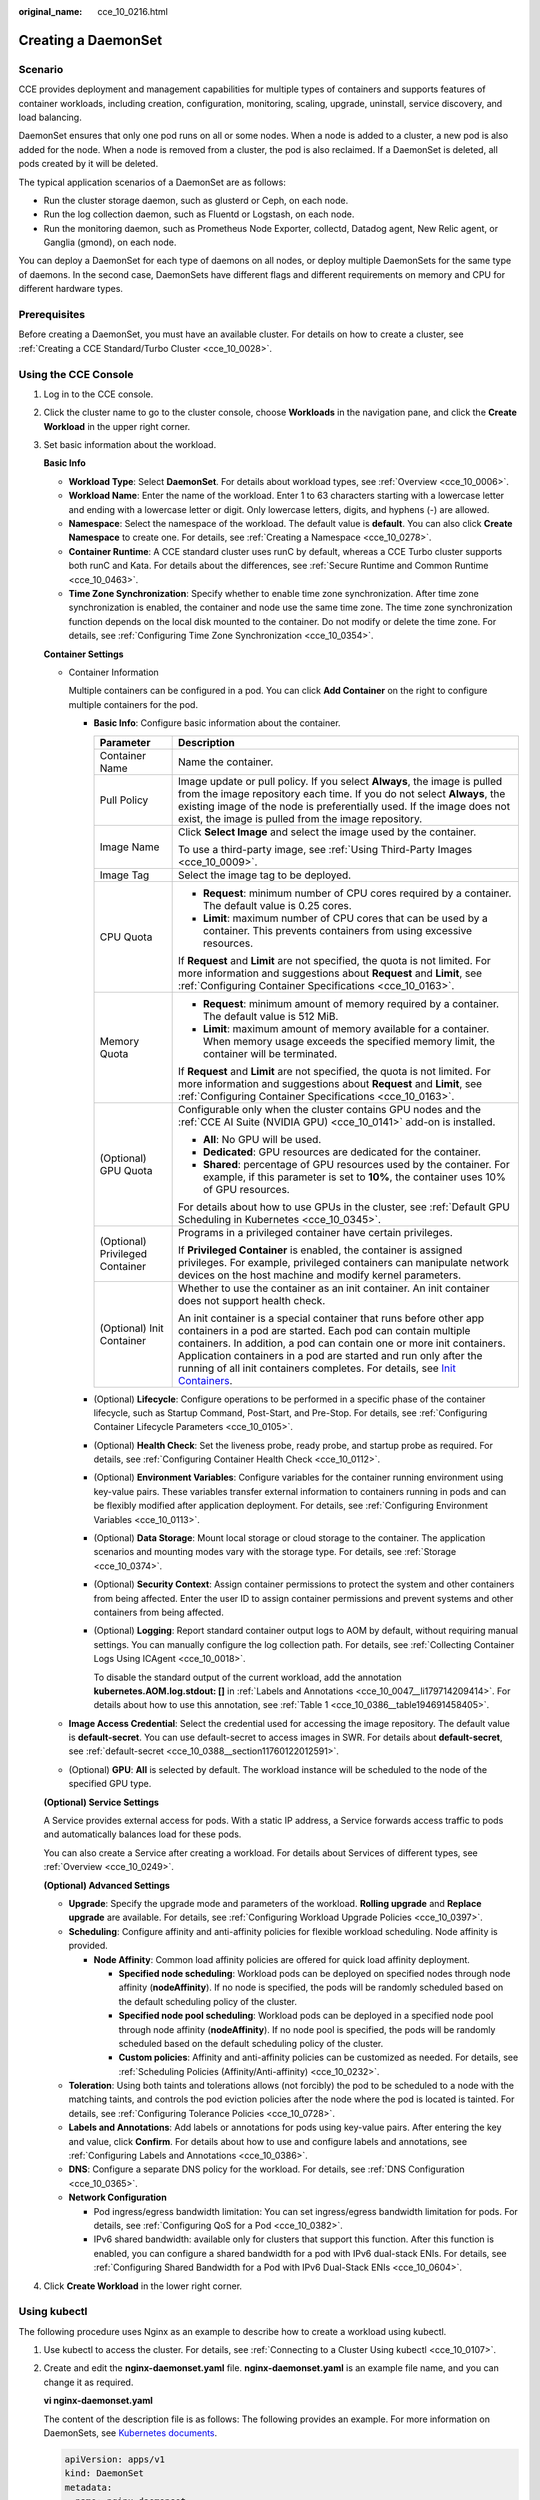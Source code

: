:original_name: cce_10_0216.html

.. _cce_10_0216:

Creating a DaemonSet
====================

Scenario
--------

CCE provides deployment and management capabilities for multiple types of containers and supports features of container workloads, including creation, configuration, monitoring, scaling, upgrade, uninstall, service discovery, and load balancing.

DaemonSet ensures that only one pod runs on all or some nodes. When a node is added to a cluster, a new pod is also added for the node. When a node is removed from a cluster, the pod is also reclaimed. If a DaemonSet is deleted, all pods created by it will be deleted.

The typical application scenarios of a DaemonSet are as follows:

-  Run the cluster storage daemon, such as glusterd or Ceph, on each node.
-  Run the log collection daemon, such as Fluentd or Logstash, on each node.
-  Run the monitoring daemon, such as Prometheus Node Exporter, collectd, Datadog agent, New Relic agent, or Ganglia (gmond), on each node.

You can deploy a DaemonSet for each type of daemons on all nodes, or deploy multiple DaemonSets for the same type of daemons. In the second case, DaemonSets have different flags and different requirements on memory and CPU for different hardware types.

Prerequisites
-------------

Before creating a DaemonSet, you must have an available cluster. For details on how to create a cluster, see :ref:`Creating a CCE Standard/Turbo Cluster <cce_10_0028>`.

Using the CCE Console
---------------------

#. Log in to the CCE console.

#. Click the cluster name to go to the cluster console, choose **Workloads** in the navigation pane, and click the **Create Workload** in the upper right corner.

#. Set basic information about the workload.

   **Basic Info**

   -  **Workload Type**: Select **DaemonSet**. For details about workload types, see :ref:`Overview <cce_10_0006>`.
   -  **Workload Name**: Enter the name of the workload. Enter 1 to 63 characters starting with a lowercase letter and ending with a lowercase letter or digit. Only lowercase letters, digits, and hyphens (-) are allowed.
   -  **Namespace**: Select the namespace of the workload. The default value is **default**. You can also click **Create Namespace** to create one. For details, see :ref:`Creating a Namespace <cce_10_0278>`.
   -  **Container Runtime**: A CCE standard cluster uses runC by default, whereas a CCE Turbo cluster supports both runC and Kata. For details about the differences, see :ref:`Secure Runtime and Common Runtime <cce_10_0463>`.
   -  **Time Zone Synchronization**: Specify whether to enable time zone synchronization. After time zone synchronization is enabled, the container and node use the same time zone. The time zone synchronization function depends on the local disk mounted to the container. Do not modify or delete the time zone. For details, see :ref:`Configuring Time Zone Synchronization <cce_10_0354>`.

   **Container Settings**

   -  Container Information

      Multiple containers can be configured in a pod. You can click **Add Container** on the right to configure multiple containers for the pod.

      -  **Basic Info**: Configure basic information about the container.

         +-----------------------------------+-------------------------------------------------------------------------------------------------------------------------------------------------------------------------------------------------------------------------------------------------------------------------------------------------------------------------------------------------------------------------------------------------------------------------------------+
         | Parameter                         | Description                                                                                                                                                                                                                                                                                                                                                                                                                         |
         +===================================+=====================================================================================================================================================================================================================================================================================================================================================================================================================================+
         | Container Name                    | Name the container.                                                                                                                                                                                                                                                                                                                                                                                                                 |
         +-----------------------------------+-------------------------------------------------------------------------------------------------------------------------------------------------------------------------------------------------------------------------------------------------------------------------------------------------------------------------------------------------------------------------------------------------------------------------------------+
         | Pull Policy                       | Image update or pull policy. If you select **Always**, the image is pulled from the image repository each time. If you do not select **Always**, the existing image of the node is preferentially used. If the image does not exist, the image is pulled from the image repository.                                                                                                                                                 |
         +-----------------------------------+-------------------------------------------------------------------------------------------------------------------------------------------------------------------------------------------------------------------------------------------------------------------------------------------------------------------------------------------------------------------------------------------------------------------------------------+
         | Image Name                        | Click **Select Image** and select the image used by the container.                                                                                                                                                                                                                                                                                                                                                                  |
         |                                   |                                                                                                                                                                                                                                                                                                                                                                                                                                     |
         |                                   | To use a third-party image, see :ref:`Using Third-Party Images <cce_10_0009>`.                                                                                                                                                                                                                                                                                                                                                      |
         +-----------------------------------+-------------------------------------------------------------------------------------------------------------------------------------------------------------------------------------------------------------------------------------------------------------------------------------------------------------------------------------------------------------------------------------------------------------------------------------+
         | Image Tag                         | Select the image tag to be deployed.                                                                                                                                                                                                                                                                                                                                                                                                |
         +-----------------------------------+-------------------------------------------------------------------------------------------------------------------------------------------------------------------------------------------------------------------------------------------------------------------------------------------------------------------------------------------------------------------------------------------------------------------------------------+
         | CPU Quota                         | -  **Request**: minimum number of CPU cores required by a container. The default value is 0.25 cores.                                                                                                                                                                                                                                                                                                                               |
         |                                   | -  **Limit**: maximum number of CPU cores that can be used by a container. This prevents containers from using excessive resources.                                                                                                                                                                                                                                                                                                 |
         |                                   |                                                                                                                                                                                                                                                                                                                                                                                                                                     |
         |                                   | If **Request** and **Limit** are not specified, the quota is not limited. For more information and suggestions about **Request** and **Limit**, see :ref:`Configuring Container Specifications <cce_10_0163>`.                                                                                                                                                                                                                      |
         +-----------------------------------+-------------------------------------------------------------------------------------------------------------------------------------------------------------------------------------------------------------------------------------------------------------------------------------------------------------------------------------------------------------------------------------------------------------------------------------+
         | Memory Quota                      | -  **Request**: minimum amount of memory required by a container. The default value is 512 MiB.                                                                                                                                                                                                                                                                                                                                     |
         |                                   | -  **Limit**: maximum amount of memory available for a container. When memory usage exceeds the specified memory limit, the container will be terminated.                                                                                                                                                                                                                                                                           |
         |                                   |                                                                                                                                                                                                                                                                                                                                                                                                                                     |
         |                                   | If **Request** and **Limit** are not specified, the quota is not limited. For more information and suggestions about **Request** and **Limit**, see :ref:`Configuring Container Specifications <cce_10_0163>`.                                                                                                                                                                                                                      |
         +-----------------------------------+-------------------------------------------------------------------------------------------------------------------------------------------------------------------------------------------------------------------------------------------------------------------------------------------------------------------------------------------------------------------------------------------------------------------------------------+
         | (Optional) GPU Quota              | Configurable only when the cluster contains GPU nodes and the :ref:`CCE AI Suite (NVIDIA GPU) <cce_10_0141>` add-on is installed.                                                                                                                                                                                                                                                                                                   |
         |                                   |                                                                                                                                                                                                                                                                                                                                                                                                                                     |
         |                                   | -  **All**: No GPU will be used.                                                                                                                                                                                                                                                                                                                                                                                                    |
         |                                   | -  **Dedicated**: GPU resources are dedicated for the container.                                                                                                                                                                                                                                                                                                                                                                    |
         |                                   | -  **Shared**: percentage of GPU resources used by the container. For example, if this parameter is set to **10%**, the container uses 10% of GPU resources.                                                                                                                                                                                                                                                                        |
         |                                   |                                                                                                                                                                                                                                                                                                                                                                                                                                     |
         |                                   | For details about how to use GPUs in the cluster, see :ref:`Default GPU Scheduling in Kubernetes <cce_10_0345>`.                                                                                                                                                                                                                                                                                                                    |
         +-----------------------------------+-------------------------------------------------------------------------------------------------------------------------------------------------------------------------------------------------------------------------------------------------------------------------------------------------------------------------------------------------------------------------------------------------------------------------------------+
         | (Optional) Privileged Container   | Programs in a privileged container have certain privileges.                                                                                                                                                                                                                                                                                                                                                                         |
         |                                   |                                                                                                                                                                                                                                                                                                                                                                                                                                     |
         |                                   | If **Privileged Container** is enabled, the container is assigned privileges. For example, privileged containers can manipulate network devices on the host machine and modify kernel parameters.                                                                                                                                                                                                                                   |
         +-----------------------------------+-------------------------------------------------------------------------------------------------------------------------------------------------------------------------------------------------------------------------------------------------------------------------------------------------------------------------------------------------------------------------------------------------------------------------------------+
         | (Optional) Init Container         | Whether to use the container as an init container. An init container does not support health check.                                                                                                                                                                                                                                                                                                                                 |
         |                                   |                                                                                                                                                                                                                                                                                                                                                                                                                                     |
         |                                   | An init container is a special container that runs before other app containers in a pod are started. Each pod can contain multiple containers. In addition, a pod can contain one or more init containers. Application containers in a pod are started and run only after the running of all init containers completes. For details, see `Init Containers <https://kubernetes.io/docs/concepts/workloads/pods/init-containers/>`__. |
         +-----------------------------------+-------------------------------------------------------------------------------------------------------------------------------------------------------------------------------------------------------------------------------------------------------------------------------------------------------------------------------------------------------------------------------------------------------------------------------------+

      -  (Optional) **Lifecycle**: Configure operations to be performed in a specific phase of the container lifecycle, such as Startup Command, Post-Start, and Pre-Stop. For details, see :ref:`Configuring Container Lifecycle Parameters <cce_10_0105>`.

      -  (Optional) **Health Check**: Set the liveness probe, ready probe, and startup probe as required. For details, see :ref:`Configuring Container Health Check <cce_10_0112>`.

      -  (Optional) **Environment Variables**: Configure variables for the container running environment using key-value pairs. These variables transfer external information to containers running in pods and can be flexibly modified after application deployment. For details, see :ref:`Configuring Environment Variables <cce_10_0113>`.

      -  (Optional) **Data Storage**: Mount local storage or cloud storage to the container. The application scenarios and mounting modes vary with the storage type. For details, see :ref:`Storage <cce_10_0374>`.

      -  (Optional) **Security Context**: Assign container permissions to protect the system and other containers from being affected. Enter the user ID to assign container permissions and prevent systems and other containers from being affected.

      -  (Optional) **Logging**: Report standard container output logs to AOM by default, without requiring manual settings. You can manually configure the log collection path. For details, see :ref:`Collecting Container Logs Using ICAgent <cce_10_0018>`.

         To disable the standard output of the current workload, add the annotation **kubernetes.AOM.log.stdout: []** in :ref:`Labels and Annotations <cce_10_0047__li179714209414>`. For details about how to use this annotation, see :ref:`Table 1 <cce_10_0386__table194691458405>`.

   -  **Image Access Credential**: Select the credential used for accessing the image repository. The default value is **default-secret**. You can use default-secret to access images in SWR. For details about **default-secret**, see :ref:`default-secret <cce_10_0388__section11760122012591>`.

   -  (Optional) **GPU**: **All** is selected by default. The workload instance will be scheduled to the node of the specified GPU type.

   **(Optional) Service Settings**

   A Service provides external access for pods. With a static IP address, a Service forwards access traffic to pods and automatically balances load for these pods.

   You can also create a Service after creating a workload. For details about Services of different types, see :ref:`Overview <cce_10_0249>`.

   **(Optional) Advanced Settings**

   -  **Upgrade**: Specify the upgrade mode and parameters of the workload. **Rolling upgrade** and **Replace upgrade** are available. For details, see :ref:`Configuring Workload Upgrade Policies <cce_10_0397>`.

   -  **Scheduling**: Configure affinity and anti-affinity policies for flexible workload scheduling. Node affinity is provided.

      -  **Node Affinity**: Common load affinity policies are offered for quick load affinity deployment.

         -  **Specified node scheduling**: Workload pods can be deployed on specified nodes through node affinity (**nodeAffinity**). If no node is specified, the pods will be randomly scheduled based on the default scheduling policy of the cluster.
         -  **Specified node pool scheduling**: Workload pods can be deployed in a specified node pool through node affinity (**nodeAffinity**). If no node pool is specified, the pods will be randomly scheduled based on the default scheduling policy of the cluster.
         -  **Custom policies**: Affinity and anti-affinity policies can be customized as needed. For details, see :ref:`Scheduling Policies (Affinity/Anti-affinity) <cce_10_0232>`.

   -  **Toleration**: Using both taints and tolerations allows (not forcibly) the pod to be scheduled to a node with the matching taints, and controls the pod eviction policies after the node where the pod is located is tainted. For details, see :ref:`Configuring Tolerance Policies <cce_10_0728>`.
   -  **Labels and Annotations**: Add labels or annotations for pods using key-value pairs. After entering the key and value, click **Confirm**. For details about how to use and configure labels and annotations, see :ref:`Configuring Labels and Annotations <cce_10_0386>`.
   -  **DNS**: Configure a separate DNS policy for the workload. For details, see :ref:`DNS Configuration <cce_10_0365>`.
   -  **Network Configuration**

      -  Pod ingress/egress bandwidth limitation: You can set ingress/egress bandwidth limitation for pods. For details, see :ref:`Configuring QoS for a Pod <cce_10_0382>`.
      -  IPv6 shared bandwidth: available only for clusters that support this function. After this function is enabled, you can configure a shared bandwidth for a pod with IPv6 dual-stack ENIs. For details, see :ref:`Configuring Shared Bandwidth for a Pod with IPv6 Dual-Stack ENIs <cce_10_0604>`.

#. Click **Create Workload** in the lower right corner.

Using kubectl
-------------

The following procedure uses Nginx as an example to describe how to create a workload using kubectl.

#. Use kubectl to access the cluster. For details, see :ref:`Connecting to a Cluster Using kubectl <cce_10_0107>`.

#. Create and edit the **nginx-daemonset.yaml** file. **nginx-daemonset.yaml** is an example file name, and you can change it as required.

   **vi nginx-daemonset.yaml**

   The content of the description file is as follows: The following provides an example. For more information on DaemonSets, see `Kubernetes documents <https://kubernetes.io/docs/concepts/workloads/controllers/daemonset/>`__.

   .. code-block::

      apiVersion: apps/v1
      kind: DaemonSet
      metadata:
        name: nginx-daemonset
        labels:
          app: nginx-daemonset
      spec:
        selector:
          matchLabels:
            app: nginx-daemonset
        template:
          metadata:
            labels:
              app: nginx-daemonset
          spec:
            nodeSelector:                 # Node selection. A pod is created on a node only when the node meets daemon=need.
              daemon: need
            containers:
            - name: nginx-daemonset
              image: nginx:alpine
              resources:
                limits:
                  cpu: 250m
                  memory: 512Mi
                requests:
                  cpu: 250m
                  memory: 512Mi
            imagePullSecrets:
            - name: default-secret

   The **replicas** parameter used in defining a Deployment or StatefulSet does not exist in the above configuration for a DaemonSet, because each node has only one replica. It is fixed.

   The nodeSelector in the preceding pod template specifies that a pod is created only on the nodes that meet **daemon=need**. If you want to create a pod on each node, delete the label.

#. Create a DaemonSet.

   **kubectl create -f nginx-daemonset.yaml**

   If the following information is displayed, the DaemonSet is being created.

   .. code-block::

      daemonset.apps/nginx-daemonset created

#. Obtain the DaemonSet status.

   **kubectl get ds**

   .. code-block::

      $ kubectl get ds
      NAME              DESIRED   CURRENT   READY   UP-TO-DATE   AVAILABLE   NODE SELECTOR   AGE
      nginx-daemonset   1         1         0       1            0           daemon=need     116s

#. If the workload will be accessed through a ClusterIP or NodePort Service, configure the access mode. For details, see :ref:`Network <cce_10_0020>`.

